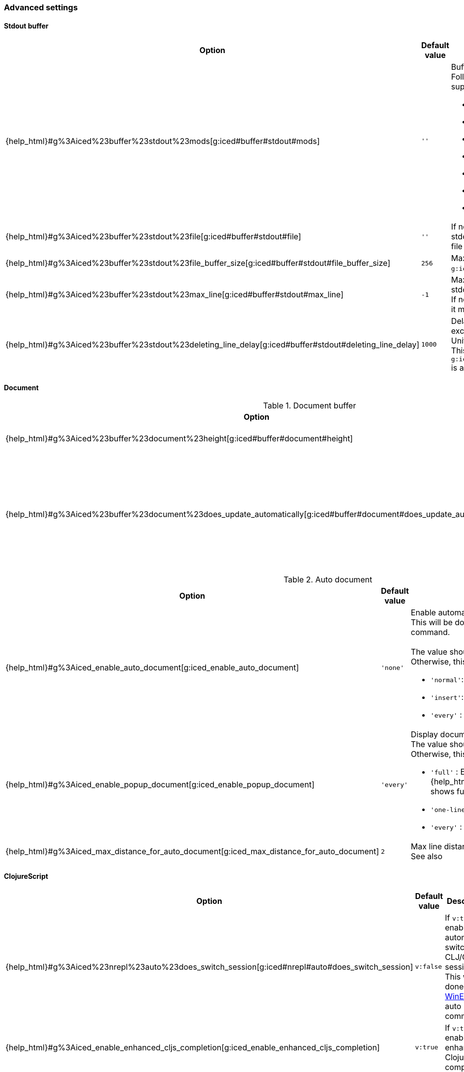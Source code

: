 === Advanced settings [[configuration_advanced]]

==== Stdout buffer [[configuration_advanced_stdout_buffer]]

[cols="30,20,50a"]
|===
| Option | Default value | Description

| {help_html}#g%3Aiced%23buffer%23stdout%23mods[g:iced#buffer#stdout#mods]
| `''`
| Buffer position definition. +
Following values are supported.

- `vertical`
- `leftabove`
- `aboveleft`
- `rightbelow`
- `belowright`
- `topleft`
- `botright`

| {help_html}#g%3Aiced%23buffer%23stdout%23file[g:iced#buffer#stdout#file]
| `''`
| If not empty, vim-iced write stdout buffer content to the file path.

| {help_html}#g%3Aiced%23buffer%23stdout%23file_buffer_size[g:iced#buffer#stdout#file_buffer_size]
| `256`
| Max line count to buffer for `g:iced#buffer#stdout#filer`.

| {help_html}#g%3Aiced%23buffer%23stdout%23max_line[g:iced#buffer#stdout#max_line]
| `-1`
| Max line count to keep in stdout buffer. +
If negative number is setted, it means no limit.

| {help_html}#g%3Aiced%23buffer%23stdout%23deleting_line_delay[g:iced#buffer#stdout#deleting_line_delay]
| `1000`
| Delay time for deleting excess lines in stdout buffer. +
Unit is milli sec. +
This option is enabled when `g:iced#buffer#stdout#max_line` is a positive number.

|===

==== Document [[configuration_advanced_document]]

.Document buffer
[cols="30,20,50"]
|===
| Option | Default value | Description

| {help_html}#g%3Aiced%23buffer%23document%23height[g:iced#buffer#document#height]
| `'previewheight'`
| Document window height.

| {help_html}#g%3Aiced%23buffer%23document%23does_update_automatically[g:iced#buffer#document#does_update_automatically]
| `v:false`
| If `v:true` and document buffer is visible, update document buffer with document for the form under cursor.

|===

.Auto document
[cols="30,20,50a"]
|===
| Option | Default value | Description

| {help_html}#g%3Aiced_enable_auto_document[g:iced_enable_auto_document]
| `'none'`
| Enable automatic displaying one-line document. +
This will be done by https://vim-jp.org/vimdoc-en/autocmd.html#CursorHold[CursorHold] and https://vim-jp.org/vimdoc-en/autocmd.html#CursorHoldI[CursorHoldI] auto command. +
 +
The value should be one of `'normal'`, `'insert'` or `'any'`. +
Otherwise, this option will be disabled.

- `'normal'`: Enabled on only normal mode.
- `'insert'`: Enabled on only insert mode.
- `'every'` : Enabled on normal and insert mode.

| {help_html}#g%3Aiced_enable_popup_document[g:iced_enable_popup_document]
| `'every'`
| Display documents on popup window. +
The value should be one of follows. +
Otherwise, this option will be disabled.

- `'full'`    : Enabled on only full document.  {help_html}#%3AIcedDocumentOpen[IcedDocumentOpen] shows full document.
- `'one-line'`: Enabled on only one-line document.
- `'every'`   : Every enabled.

| {help_html}#g%3Aiced_max_distance_for_auto_document[g:iced_max_distance_for_auto_document]
| `2`
| Max line distance to display one-line document. +
See also |g:iced_enable_auto_document|.

|===

==== ClojureScript [[configuration_advanced_clojure_script]]

[cols="30,20,50"]
|===
| Option | Default value | Description

| {help_html}#g%3Aiced%23nrepl%23auto%23does_switch_session[g:iced#nrepl#auto#does_switch_session]
| `v:false`
| If `v:true`, enable automatic switching CLJ/CLJS session. +
This will be done by https://vim-jp.org/vimdoc-en/autocmd.html#WinEnter[WinEnter] auto command.


| {help_html}#g%3Aiced_enable_enhanced_cljs_completion[g:iced_enable_enhanced_cljs_completion]
| `v:true`
| If `v:true`, enable enhanced ClojureScript completion.

|===

